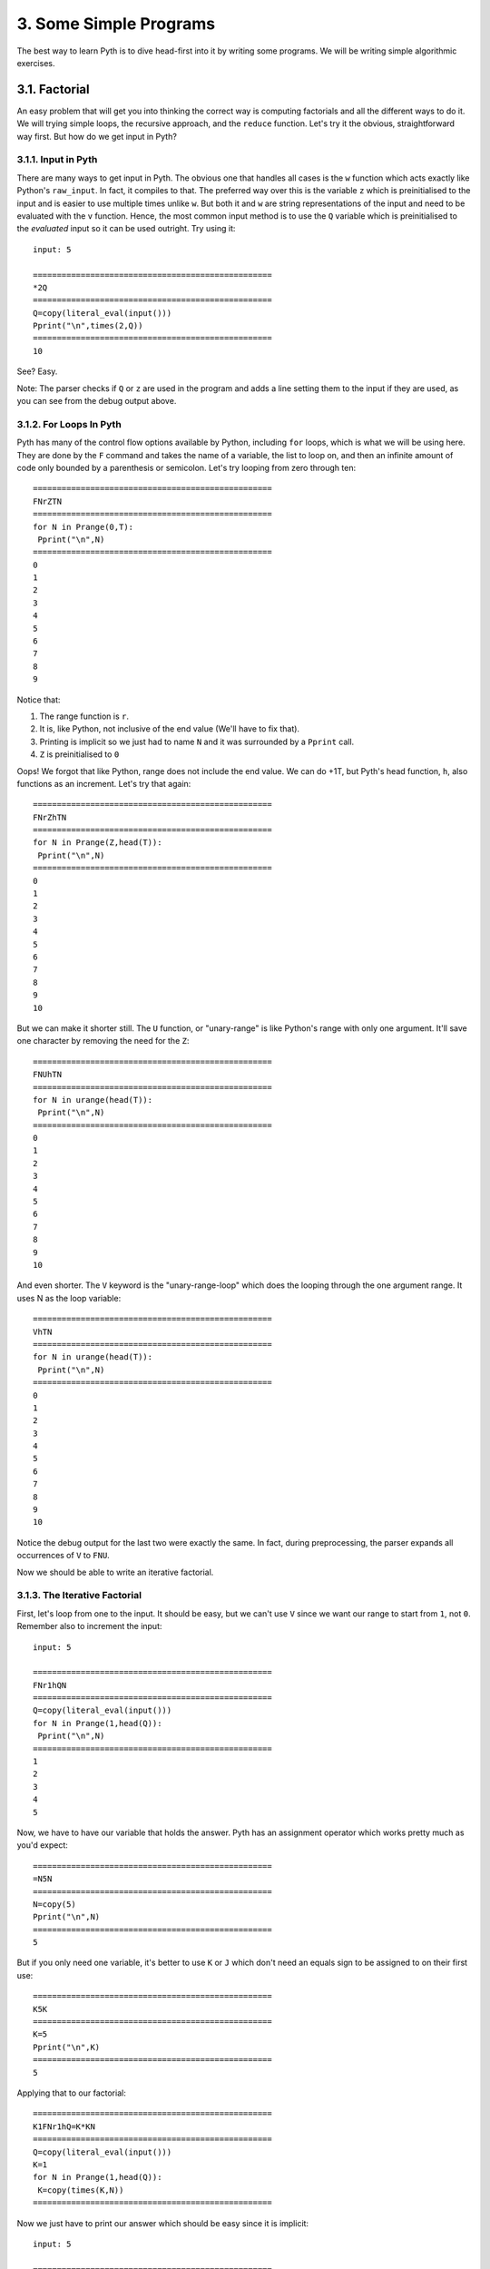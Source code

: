 3. Some Simple Programs
***********************

The best way to learn Pyth is to dive head-first into it by writing some programs. We will be writing simple algorithmic exercises. 

3.1. Factorial
==============

An easy problem that will get you into thinking the correct way is computing factorials and all the different ways to do it. We will trying simple loops, the recursive approach, and the ``reduce`` function. Let's try it the obvious, straightforward way first. But how do we get input in Pyth?

3.1.1. Input in Pyth
--------------------

There are many ways to get input in Pyth. The obvious one that handles all cases is the ``w`` function which acts exactly like Python's ``raw_input``. In fact, it compiles to that. The preferred way over this is the variable ``z`` which is preinitialised to the input and is easier to use multiple times unlike ``w``. But both it and ``w`` are string representations of the input and need to be evaluated with the ``v`` function. Hence, the most common input method is to use the ``Q`` variable which is preinitialised to the *evaluated* input so it can be used outright. Try using it::

	input: 5
	
	==================================================
	*2Q
	==================================================
	Q=copy(literal_eval(input()))
	Pprint("\n",times(2,Q))
	==================================================
	10

See? Easy.

Note: The parser checks if ``Q`` or ``z`` are used in the program and adds a line setting them to the input if they are used, as you can see from the debug output above.

3.1.2. For Loops In Pyth
------------------------

Pyth has many of the control flow options available by Python, including ``for`` loops, which is what we will be using here. They are done by the ``F`` command and takes the name of a variable, the list to loop on, and then an infinite amount of code only bounded by a parenthesis or semicolon. Let's try looping from zero through ten::

	
	==================================================
	FNrZTN
	==================================================
	for N in Prange(0,T):
	 Pprint("\n",N)
	==================================================
	0
	1
	2
	3
	4
	5
	6
	7
	8
	9

Notice that:

#. The range function is ``r``.
#. It is, like Python, not inclusive of the end value (We'll have to fix that).
#. Printing is implicit so we just had to name ``N`` and it was surrounded by a ``Pprint`` call.
#. ``Z`` is preinitialised to ``0``

Oops! We forgot that like Python, range does not include the end value. We can do +1T, but Pyth's head function, ``h``, also functions as an increment. Let's try that again::

	==================================================
	FNrZhTN
	==================================================
	for N in Prange(Z,head(T)):
	 Pprint("\n",N)
	==================================================
	0
	1
	2
	3
	4
	5
	6
	7
	8
	9
	10

But we can make it shorter still. The ``U`` function, or "unary-range" is like Python's range with only one argument. It'll save one character by removing the need for the ``Z``::

	==================================================
	FNUhTN
	==================================================
	for N in urange(head(T)):
	 Pprint("\n",N)
	==================================================
	0
	1
	2
	3
	4
	5
	6
	7
	8
	9
	10

And even shorter. The ``V`` keyword is the "unary-range-loop" which does the looping through the one argument range. It uses N as the loop variable::

	==================================================
	VhTN
	==================================================
	for N in urange(head(T)):
	 Pprint("\n",N)
	==================================================
	0
	1
	2
	3
	4
	5
	6
	7
	8
	9
	10

Notice the debug output for the last two were exactly the same. In fact, during preprocessing, the parser expands all occurrences of ``V`` to ``FNU``.

Now we should be able to write an iterative factorial.

3.1.3. The Iterative Factorial
------------------------------

First, let's loop from one to the input. It should be easy, but we can't use ``V`` since we want our range to start from ``1``, not ``0``. Remember also to increment the input::

	input: 5
	
	==================================================
	FNr1hQN
	==================================================
	Q=copy(literal_eval(input()))
	for N in Prange(1,head(Q)):
	 Pprint("\n",N)
	==================================================
	1
	2
	3
	4
	5

Now, we have to have our variable that holds the answer. Pyth has an assignment operator which works pretty much as you'd expect::

	==================================================
	=N5N
	==================================================
	N=copy(5)
	Pprint("\n",N)
	==================================================
	5

But if you only need one variable, it's better to use ``K`` or ``J``  which don't need an equals sign to be assigned to on their first use::

	==================================================
	K5K
	==================================================
	K=5
	Pprint("\n",K)
	==================================================
	5

Applying that to our factorial::

	==================================================
	K1FNr1hQ=K*KN
	==================================================
	Q=copy(literal_eval(input()))
	K=1
	for N in Prange(1,head(Q)):
	 K=copy(times(K,N))
	==================================================

Now we just have to print our answer which should be easy since it is implicit::

	input: 5

	==================================================
	K1FNr1hQ=K*KNK
	==================================================
	Q=copy(literal_eval(input()))
	K=1
	for N in Prange(1,head(Q)):
	 K=copy(times(K,N))
	 Pprint("\n",K)
	==================================================
	1
	2
	6
	24
	120

Yikes! We forgot that a ``for`` loop's influence is infinite so the printing happens every time the loop runs. We can use a parenthesis since we only have to end one control flow, but it is better practice to use a semicolon::

	input: 5
	
	==================================================
	K1FNr1hQ=K*KN;K
	==================================================
	Q=copy(literal_eval(input()))
	K=1
	for N in Prange(1,head(Q)):
	 K=copy(times(K,N))
	Pprint("\n",K)
	==================================================
	120

It works!

One final change we can make to shorten the program is to use Pyth's augmented assignment syntactic sugar. Just like Python has ``+=``, ``-=`` and so forth, Pyth has the same constructs, except in reverse, such as ``=+``, ``=-``, etc. However, Pyth's augmented assignment can be used with any function, not just binary arithmetic operators. For instance, ``=hK`` has the same effect as ``K++``. For this code, we will use ``=*``::

    input: 5

    ==================== 14 chars ====================
    K1FNr1hQ=*KN;K
    ==================================================
    assign('Q',eval(input()))
    assign("K",1)
    for N in num_to_range(Prange(1,head(Q))):
     assign('K',times(K,N))
     imp_print(K)
    ==================================================
    120

3.1.4. User Defined Functions in Pyth
----------------------
The most general way of defining functions in Pyth is with the ``D`` keyword. ``D`` works similarly to ``def`` in Python. To define a triple function called ``h`` that takes the input variable ``Z``, you could write the following::

    ==================== 9 chars =====================
    DhZK*3ZRK
    ==================================================
    @memoized
    def head(Z):
     K=times(3,Z)
     return K
    ==================================================

Note that ``R`` is the equivalent of ``return``. Also, since arities in Pyth are unchangable, to define a new
1-variable function, an existing 1-variable function name must be used.

Pyth has a shorthand for function definition. They work similarly to lambdas in Python, in that there is an implicit return statement. The one var lambda uses the ``L`` keyword, uses the variable ``b``, and defines a function named ``y``.The two var lambda uses ``M``, the variables ``G`` and ``H``, and defines ``g``.Here is a demonstration of a triple function::

	==================================================
	L*3b
	==================================================
	@memoized
	def subsets(b):
	 return times(3,b)
	==================================================

And here's me calling it::

	==================================================
	L*3by12
	==================================================
	@memoized
	def subsets(b):
	 return times(3,b)
	Pprint("\n",subsets(12))
	==================================================
	36

Note: All functions are automatically `memoized <http://en.wikipedia.org/wiki/Memoization>`_ in Pyth.

3.1.5. The Recursive Factorial
------------------------------

The recursive factorial is a common solution. It works by taking the factorial of the number lower than it, recursively, until you get to zero, which returns 1. Let's first define our factorial function's base case of zero::

    ==================== 5 chars =====================
    L?bT1
    ==================================================
    @memoized
    def subsets(b):
     return (T if b else 1)
    ==================================================

Here I'm using ``T`` as a placeholder for the recursive case.

Also, notice that the ternary operator ``?abc`` evaluates to ``if a then b else c``.

Now let's complete the factorial function::

    ==================== 9 chars =====================
    L?b*bytb1
    ==================================================
    @memoized
    def subsets(b):
     return (times(b,subsets(tail(b))) if b else 1)
    ==================================================

This uses ``t``, the decrement function, to recursively call the function on the input minus 1.

Pretty simple. Now we have to take input and run the function::

    input: 5

    ==================== 11 chars ====================
    L?b*bytb1yQ
    ==================================================
	assign('Q',literal_eval(input()))
	@memoized
	def subsets(b):
	 return (times(b,subsets(tail(b))) if b else 1)
	imp_print(subsets(Q))
    ==================================================
    120

Another factorial example...

3.1.6. Factorials With Reduce
-----------------------------

The best way to do it, the way most people would do it, would be to use the reduce function. The ``u`` operator works exactly like Python's reduce, except for an implicit lambda so you can just write code without a lambda declaration. All a factorial is, is a reduction by the product operator on the range from 1 through n. This makes it very easy. The reduce function takes a statement of code, the sequence to iterate on, and a base case::

	input: 5
	
	==================================================
	u*GHr1hQ1
	==================================================
	Q=copy(literal_eval(input()))
	Pprint("\n",reduce(lambda G, H:times(G,H),Prange(1,head(Q)),1))
	==================================================
	120

As with each function in Pyth which uses an implicit lambda, reduce (``u``) has its own built in variables. In this case, the variables in question are ``G``, the accumulator variable, and ``H``, the sequence variable.

However, we can do better than this. If we use the list from ``0`` to ``Q-1`` instead, but multiply by one more than the sequence variable in the reduce, we can shorten the code. ``UQ``, unary range of ``Q`` will produce the appropriate list, but ``u`` has a handy default where a number as the second variable will be treated identically to the unary range of that number. Thus, our code becomes::

    input: 5

    ==================== 7 chars =====================
    u*GhHQ1
    ==================================================
    assign('Q',eval(input()))
    imp_print(reduce(lambda G, H:times(G,head(H)),Q,1))
    ==================================================
    120

Final way to calculate the factorial:

3.1.7. Factorial With Built-in
-----------------------------

Pyth has a lot of specialty functions. So many, in fact, that there are too many to write them all with single character names. To remedy this, we use the ``.`` syntax. ``.`` followed by another character does something entirely different. ``.!`` in particular is the factorial function::

    input: 5


    ==================== 3 chars =====================
    .!Q
    ==================================================
    assign('Q',eval(input()))
    imp_print(factorial(Q))
    ==================================================
    120

3.2. The First n Fibonacci numbers
==================================

The `Fibonacci sequence <http://en.wikipedia.org/wiki/Fibonacci_number>`_ is another subject of many programming problems. We will solve the simplest, finding the first n of them. The Fibonacci sequence is a recursive sequence where each number is the sum of the last two. It starts with 0 and 1. We'll just set the seed values and then loop through how many ever times needed, applying the rule. We will need a temp variable to store the previous value in the exchange::

    input 10:

    ==================== 15 chars ====================
    J1VQJKZ=ZJ=J+ZK
    ==================================================
	assign('Q',literal_eval(input()))
	assign("J",1)
	for N in num_to_range(Q):
	 imp_print(J)
	 assign("K",Z)
	 assign('Z',J)
	 assign('J',plus(Z,K))
    ==================================================
    1
    1
    2
    3
    5
    8
    13
    21
    34
    55

Notice that we used ``Z`` as one of the variables. ``Z`` is preinitialized to ``0``, which was appropriate to use here. All of Pyth's variables have some sort of special property.

That was pretty easy, but this can be shortened (or should be) with the double-assignment operator, ``A``. This has an arity of 1 and takes a tuple of two values. This shortens the assignment, but in this case we have to re-assign ``H`` and ``G`` since A implicitly uses them and their defaults are ``{}`` and an alphabetical string respectively. We use the ``(`` tuple creation operator to make the tuple::

    input: 10

    ==================== 14 chars ====================
    A(Z1)VQHA(H+HG
    ==================================================
	assign('Q',literal_eval(input()))
	assign('[G,H]',Ptuple(Z,1))
	for N in num_to_range(Q):
	 imp_print(H)
	 assign('[G,H]',Ptuple(H,plus(H,G)))
    ==================================================
    1
    1
    2
    3
    5
    8
    13
    21
    34
    55

We will examine some more exercises in the next chapter.
